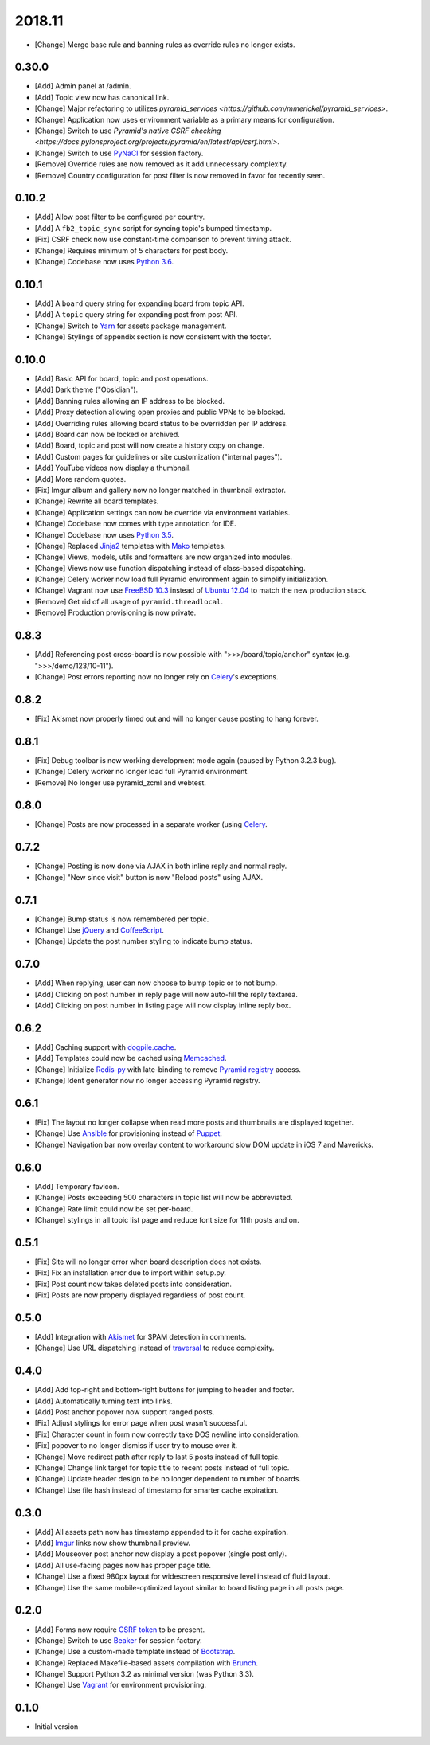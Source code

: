 2018.11
=======

- [Change] Merge base rule and banning rules as override rules no longer exists.

0.30.0
------

- [Add] Admin panel at /admin.
- [Add] Topic view now has canonical link.
- [Change] Major refactoring to utilizes `pyramid_services <https://github.com/mmerickel/pyramid_services>`.
- [Change] Application now uses environment variable as a primary means for configuration.
- [Change] Switch to use `Pyramid's native CSRF checking <https://docs.pylonsproject.org/projects/pyramid/en/latest/api/csrf.html>`.
- [Change] Switch to use `PyNaCl <https://github.com/Pylons/pyramid_nacl_session/>`_ for session factory.
- [Remove] Override rules are now removed as it add unnecessary complexity.
- [Remove] Country configuration for post filter is now removed in favor for recently seen.

0.10.2
------

- [Add] Allow post filter to be configured per country.
- [Add] A ``fb2_topic_sync`` script for syncing topic's bumped timestamp.
- [Fix] CSRF check now use constant-time comparison to prevent timing attack.
- [Change] Requires minimum of 5 characters for post body.
- [Change] Codebase now uses `Python 3.6 <https://docs.python.org/3.6/whatsnew/changelog.html#python-3-6-4-final>`_.

0.10.1
------

- [Add] A ``board`` query string for expanding board from topic API.
- [Add] A ``topic`` query string for expanding post from post API.
- [Change] Switch to `Yarn <https://yarnpkg.com/>`_ for assets package management.
- [Change] Stylings of appendix section is now consistent with the footer.

0.10.0
------

- [Add] Basic API for board, topic and post operations.
- [Add] Dark theme ("Obsidian").
- [Add] Banning rules allowing an IP address to be blocked.
- [Add] Proxy detection allowing open proxies and public VPNs to be blocked.
- [Add] Overriding rules allowing board status to be overridden per IP address.
- [Add] Board can now be locked or archived.
- [Add] Board, topic and post will now create a history copy on change.
- [Add] Custom pages for guidelines or site customization ("internal pages").
- [Add] YouTube videos now display a thumbnail.
- [Add] More random quotes.
- [Fix] Imgur album and gallery now no longer matched in thumbnail extractor.
- [Change] Rewrite all board templates.
- [Change] Application settings can now be override via environment variables.
- [Change] Codebase now comes with type annotation for IDE.
- [Change] Codebase now uses `Python 3.5 <https://docs.python.org/3.5/whatsnew/changelog.html#python-3-5-2>`_.
- [Change] Replaced `Jinja2 <http://jinja.pocoo.org/>`_ templates with `Mako <http://www.makotemplates.org/>`_ templates.
- [Change] Views, models, utils and formatters are now organized into modules.
- [Change] Views now use function dispatching instead of class-based dispatching.
- [Change] Celery worker now load full Pyramid environment again to simplify initialization.
- [Change] Vagrant now use `FreeBSD 10.3 <https://www.freebsd.org/>`_ instead of `Ubuntu 12.04 <http://releases.ubuntu.com/precise/>`_ to match the new production stack.
- [Remove] Get rid of all usage of ``pyramid.threadlocal``.
- [Remove] Production provisioning is now private.

0.8.3
-----

- [Add] Referencing post cross-board is now possible with ">>>/board/topic/anchor" syntax (e.g. ">>>/demo/123/10-11").
- [Change] Post errors reporting now no longer rely on `Celery <http://www.celeryproject.org>`_'s exceptions.

0.8.2
-----

- [Fix] Akismet now properly timed out and will no longer cause posting to hang forever.

0.8.1
-----

- [Fix] Debug toolbar is now working development mode again (caused by Python 3.2.3 bug).
- [Change] Celery worker no longer load full Pyramid environment.
- [Remove] No longer use pyramid_zcml and webtest.

0.8.0
-----

- [Change] Posts are now processed in a separate worker (using `Celery <http://www.celeryproject.org>`_.

0.7.2
-----

- [Change] Posting is now done via AJAX in both inline reply and normal reply.
- [Change] "New since visit" button is now "Reload posts" using AJAX.

0.7.1
-----

- [Change] Bump status is now remembered per topic.
- [Change] Use `jQuery <http://jquery.com>`_ and `CoffeeScript <http://coffeescript.org>`_.
- [Change] Update the post number styling to indicate bump status.

0.7.0
-----

- [Add] When replying, user can now choose to bump topic or to not bump.
- [Add] Clicking on post number in reply page will now auto-fill the reply textarea.
- [Add] Clicking on post number in listing page will now display inline reply box.

0.6.2
-----

- [Add] Caching support with `dogpile.cache <http://dogpilecache.readthedocs.org>`_.
- [Add] Templates could now be cached using `Memcached <http://memcached.org>`_.
- [Change] Initialize `Redis-py <https://redis-py.readthedocs.org>`_ with late-binding to remove `Pyramid registry <http://docs.pylonsproject.org/projects/pyramid/en/latest/glossary.html#term-application-registry>`_ access.
- [Change] Ident generator now no longer accessing Pyramid registry.

0.6.1
-----

- [Fix] The layout no longer collapse when read more posts and thumbnails are displayed together.
- [Change] Use `Ansible <http://www.ansibleworks.com>`_ for provisioning instead of `Puppet <http://puppetlabs.com>`_.
- [Change] Navigation bar now overlay content to workaround slow DOM update in iOS 7 and Mavericks.

0.6.0
-----

- [Add] Temporary favicon.
- [Change] Posts exceeding 500 characters in topic list will now be abbreviated.
- [Change] Rate limit could now be set per-board.
- [Change] stylings in all topic list page and reduce font size for 11th posts and on.

0.5.1
-----

- [Fix] Site will no longer error when board description does not exists.
- [Fix] Fix an installation error due to import within setup.py.
- [Fix] Post count now takes deleted posts into consideration.
- [Fix] Posts are now properly displayed regardless of post count.

0.5.0
-----

- [Add] Integration with `Akismet <http://akismet.com>`_ for SPAM detection in comments.
- [Change] Use URL dispatching instead of `traversal <http://docs.pylonsproject.org/projects/pyramid/en/latest/narr/traversal.html>`_ to reduce complexity.

0.4.0
-----

- [Add] Add top-right and bottom-right buttons for jumping to header and footer.
- [Add] Automatically turning text into links.
- [Add] Post anchor popover now support ranged posts.
- [Fix] Adjust stylings for error page when post wasn't successful.
- [Fix] Character count in form now correctly take DOS newline into consideration.
- [Fix] popover to no longer dismiss if user try to mouse over it.
- [Change] Move redirect path after reply to last 5 posts instead of full topic.
- [Change] Change link target for topic title to recent posts instead of full topic.
- [Change] Update header design to be no longer dependent to number of boards.
- [Change] Use file hash instead of timestamp for smarter cache expiration.

0.3.0
-----

- [Add] All assets path now has timestamp appended to it for cache expiration.
- [Add] `Imgur <https://imgur.com>`_ links now show thumbnail preview.
- [Add] Mouseover post anchor now display a post popover (single post only).
- [Add] All use-facing pages now has proper page title.
- [Change] Use a fixed 980px layout for widescreen responsive level instead of fluid layout.
- [Change] Use the same mobile-optimized layout similar to board listing page in all posts page.

0.2.0
-----

- [Add] Forms now require `CSRF token <http://wtforms.simplecodes.com/docs/1.0.3/ext.html#module-wtforms.ext.csrf>`_ to be present.
- [Change] Switch to use `Beaker <https://github.com/Pylons/pyramid_beaker/>`_ for session factory.
- [Change] Use a custom-made template instead of `Bootstrap <http://twitter.github.com/bootstrap/>`_.
- [Change] Replaced Makefile-based assets compilation with `Brunch <http://brunch.io/>`_.
- [Change] Support Python 3.2 as minimal version (was Python 3.3).
- [Change] Use `Vagrant <http://www.vagrantup.com/>`_ for environment provisioning.

0.1.0
-----

- Initial version
